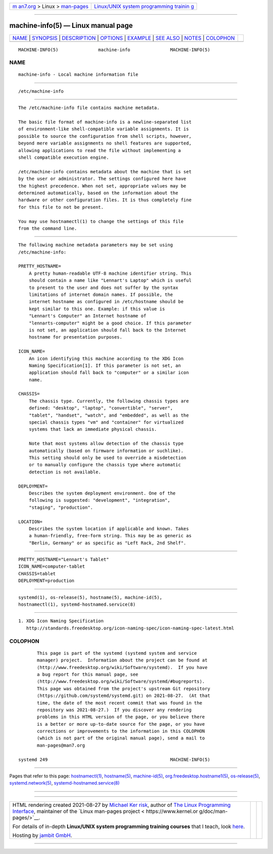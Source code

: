 .. container:: page-top

.. container:: nav-bar

   +----------------------------------+----------------------------------+
   | `m                               | `Linux/UNIX system programming   |
   | an7.org <../../../index.html>`__ | trainin                          |
   | > Linux >                        | g <http://man7.org/training/>`__ |
   | `man-pages <../index.html>`__    |                                  |
   +----------------------------------+----------------------------------+

--------------

machine-info(5) — Linux manual page
===================================

+-----------------------------------+-----------------------------------+
| `NAME <#NAME>`__ \|               |                                   |
| `SYNOPSIS <#SYNOPSIS>`__ \|       |                                   |
| `DESCRIPTION <#DESCRIPTION>`__ \| |                                   |
| `OPTIONS <#OPTIONS>`__ \|         |                                   |
| `EXAMPLE <#EXAMPLE>`__ \|         |                                   |
| `SEE ALSO <#SEE_ALSO>`__ \|       |                                   |
| `NOTES <#NOTES>`__ \|             |                                   |
| `COLOPHON <#COLOPHON>`__          |                                   |
+-----------------------------------+-----------------------------------+
| .. container:: man-search-box     |                                   |
+-----------------------------------+-----------------------------------+

::

   MACHINE-INFO(5)               machine-info               MACHINE-INFO(5)

NAME
-------------------------------------------------

::

          machine-info - Local machine information file


---------------------------------------------------------

::

          /etc/machine-info


---------------------------------------------------------------

::

          The /etc/machine-info file contains machine metadata.

          The basic file format of machine-info is a newline-separated list
          of environment-like shell-compatible variable assignments. It is
          possible to source the configuration from shell scripts, however,
          beyond mere variable assignments no shell features are supported,
          allowing applications to read the file without implementing a
          shell compatible execution engine.

          /etc/machine-info contains metadata about the machine that is set
          by the user or administrator. The settings configured here have
          the highest precedence. When not set, appropriate values may be
          determined automatically, based on the information about the
          hardware or other configuration files. It is thus completely fine
          for this file to not be present.

          You may use hostnamectl(1) to change the settings of this file
          from the command line.


-------------------------------------------------------

::

          The following machine metadata parameters may be set using
          /etc/machine-info:

          PRETTY_HOSTNAME=
              A pretty human-readable UTF-8 machine identifier string. This
              should contain a name like "Lennart's Laptop" which is useful
              to present to the user and does not suffer by the syntax
              limitations of internet domain names. If possible, the
              internet hostname as configured in /etc/hostname should be
              kept similar to this one. Example: if this value is
              "Lennart's Computer" an Internet hostname of
              "lennarts-computer" might be a good choice. If this parameter
              is not set, an application should fall back to the Internet
              hostname for presentation purposes.

          ICON_NAME=
              An icon identifying this machine according to the XDG Icon
              Naming Specification[1]. If this parameter is not set, an
              application should fall back to "computer" or a similar icon
              name.

          CHASSIS=
              The chassis type. Currently, the following chassis types are
              defined: "desktop", "laptop", "convertible", "server",
              "tablet", "handset", "watch", and "embedded", as well as the
              special chassis types "vm" and "container" for virtualized
              systems that lack an immediate physical chassis.

              Note that most systems allow detection of the chassis type
              automatically (based on firmware information or suchlike).
              This setting should only be used to override a misdetection
              or to manually configure the chassis type where automatic
              detection is not available.

          DEPLOYMENT=
              Describes the system deployment environment. One of the
              following is suggested: "development", "integration",
              "staging", "production".

          LOCATION=
              Describes the system location if applicable and known. Takes
              a human-friendly, free-form string. This may be as generic as
              "Berlin, Germany" or as specific as "Left Rack, 2nd Shelf".


-------------------------------------------------------

::

              PRETTY_HOSTNAME="Lennart's Tablet"
              ICON_NAME=computer-tablet
              CHASSIS=tablet
              DEPLOYMENT=production


---------------------------------------------------------

::

          systemd(1), os-release(5), hostname(5), machine-id(5),
          hostnamectl(1), systemd-hostnamed.service(8)


---------------------------------------------------

::

           1. XDG Icon Naming Specification
              http://standards.freedesktop.org/icon-naming-spec/icon-naming-spec-latest.html

COLOPHON
---------------------------------------------------------

::

          This page is part of the systemd (systemd system and service
          manager) project.  Information about the project can be found at
          ⟨http://www.freedesktop.org/wiki/Software/systemd⟩.  If you have
          a bug report for this manual page, see
          ⟨http://www.freedesktop.org/wiki/Software/systemd/#bugreports⟩.
          This page was obtained from the project's upstream Git repository
          ⟨https://github.com/systemd/systemd.git⟩ on 2021-08-27.  (At that
          time, the date of the most recent commit that was found in the
          repository was 2021-08-27.)  If you discover any rendering
          problems in this HTML version of the page, or you believe there
          is a better or more up-to-date source for the page, or you have
          corrections or improvements to the information in this COLOPHON
          (which is not part of the original manual page), send a mail to
          man-pages@man7.org

   systemd 249                                              MACHINE-INFO(5)

--------------

Pages that refer to this page:
`hostnamectl(1) <../man1/hostnamectl.1.html>`__, 
`hostname(5) <../man5/hostname.5.html>`__, 
`machine-id(5) <../man5/machine-id.5.html>`__, 
`org.freedesktop.hostname1(5) <../man5/org.freedesktop.hostname1.5.html>`__, 
`os-release(5) <../man5/os-release.5.html>`__, 
`systemd.network(5) <../man5/systemd.network.5.html>`__, 
`systemd-hostnamed.service(8) <../man8/systemd-hostnamed.service.8.html>`__

--------------

--------------

.. container:: footer

   +-----------------------+-----------------------+-----------------------+
   | HTML rendering        |                       | |Cover of TLPI|       |
   | created 2021-08-27 by |                       |                       |
   | `Michael              |                       |                       |
   | Ker                   |                       |                       |
   | risk <https://man7.or |                       |                       |
   | g/mtk/index.html>`__, |                       |                       |
   | author of `The Linux  |                       |                       |
   | Programming           |                       |                       |
   | Interface <https:     |                       |                       |
   | //man7.org/tlpi/>`__, |                       |                       |
   | maintainer of the     |                       |                       |
   | `Linux man-pages      |                       |                       |
   | project <             |                       |                       |
   | https://www.kernel.or |                       |                       |
   | g/doc/man-pages/>`__. |                       |                       |
   |                       |                       |                       |
   | For details of        |                       |                       |
   | in-depth **Linux/UNIX |                       |                       |
   | system programming    |                       |                       |
   | training courses**    |                       |                       |
   | that I teach, look    |                       |                       |
   | `here <https://ma     |                       |                       |
   | n7.org/training/>`__. |                       |                       |
   |                       |                       |                       |
   | Hosting by `jambit    |                       |                       |
   | GmbH                  |                       |                       |
   | <https://www.jambit.c |                       |                       |
   | om/index_en.html>`__. |                       |                       |
   +-----------------------+-----------------------+-----------------------+

--------------

.. container:: statcounter

   |Web Analytics Made Easy - StatCounter|

.. |Cover of TLPI| image:: https://man7.org/tlpi/cover/TLPI-front-cover-vsmall.png
   :target: https://man7.org/tlpi/
.. |Web Analytics Made Easy - StatCounter| image:: https://c.statcounter.com/7422636/0/9b6714ff/1/
   :class: statcounter
   :target: https://statcounter.com/
